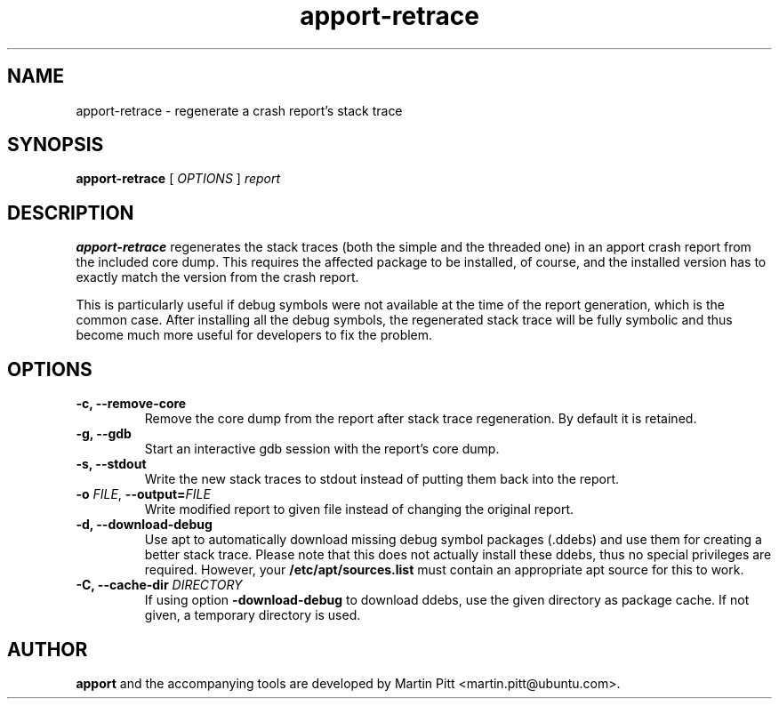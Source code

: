 .TH apport\-retrace 1 "September 09, 2006" "Martin Pitt"

.SH NAME

apport\-retrace \- regenerate a crash report's stack trace

.SH SYNOPSIS

.B apport\-retrace
[
.I OPTIONS
]
.I report

.SH DESCRIPTION

.B apport-retrace
regenerates the stack traces (both the simple and the threaded one) in
an apport crash report from the included core dump. This requires the
affected package to be installed, of course, and the installed version
has to exactly match the version from the crash report.

This is particularly useful if debug symbols were not available at the
time of the report generation, which is the common case. After 
installing all the debug symbols, the regenerated stack trace will
be fully symbolic and thus become much more useful for developers to
fix the problem.

.SH OPTIONS

.TP
.B \-c, \-\-remove\-core
Remove the core dump from the report after stack trace regeneration.
By default it is retained.

.TP
.B \-g, \-\-gdb
Start an interactive gdb session with the report's core dump.

.TP
.B \-s, \-\-stdout
Write the new stack traces to stdout instead of putting them back into
the report.

.TP
.B \-o \fIFILE\fR, \fB\-\-output=\fIFILE
Write modified report to given file instead of changing the original
report.

.TP
.B \-d, \-\-download\-debug
Use apt to automatically download missing debug symbol packages
(.ddebs) and use them for creating a better stack trace. Please note
that this does not actually install these ddebs, thus no special
privileges are required. However, your
.B /etc/apt/sources.list
must contain an appropriate apt source for this to work.

.TP
.B \-C, \-\-cache\-dir \fIDIRECTORY
If using option 
.B\-\-download\-debug
to download ddebs, use the given directory as package cache. If not
given, a temporary directory is used.

.SH AUTHOR
.B apport
and the accompanying tools are developed by Martin Pitt
<martin.pitt@ubuntu.com>.
